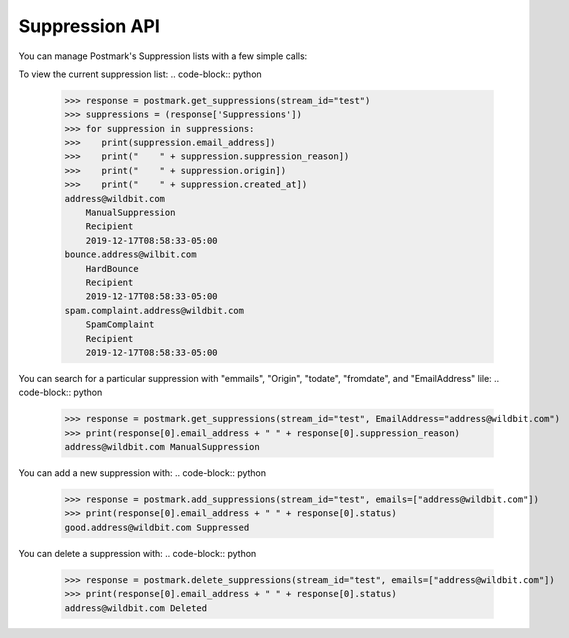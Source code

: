 .. _supression:

Suppression API
==============

You can manage Postmark's Suppression lists with a few simple calls:

To view the current suppression list:
.. code-block:: python

    >>> response = postmark.get_suppressions(stream_id="test")
    >>> suppressions = (response['Suppressions'])
    >>> for suppression in suppressions:
    >>>    print(suppression.email_address])
    >>>    print("    " + suppression.suppression_reason])
    >>>    print("    " + suppression.origin])
    >>>    print("    " + suppression.created_at])
    address@wildbit.com
        ManualSuppression
        Recipient
        2019-12-17T08:58:33-05:00
    bounce.address@wilbit.com
        HardBounce
        Recipient
        2019-12-17T08:58:33-05:00
    spam.complaint.address@wildbit.com
        SpamComplaint
        Recipient
        2019-12-17T08:58:33-05:00
You can search for a particular suppression with  "emmails", "Origin", "todate", "fromdate", and "EmailAddress" lile:
.. code-block:: python

    >>> response = postmark.get_suppressions(stream_id="test", EmailAddress="address@wildbit.com")
    >>> print(response[0].email_address + " " + response[0].suppression_reason)
    address@wildbit.com ManualSuppression
You can add a new suppression with:
.. code-block:: python

    >>> response = postmark.add_suppressions(stream_id="test", emails=["address@wildbit.com"])
    >>> print(response[0].email_address + " " + response[0].status)
    good.address@wildbit.com Suppressed
You can delete a suppression with:
.. code-block:: python

    >>> response = postmark.delete_suppressions(stream_id="test", emails=["address@wildbit.com"])
    >>> print(response[0].email_address + " " + response[0].status)
    address@wildbit.com Deleted
